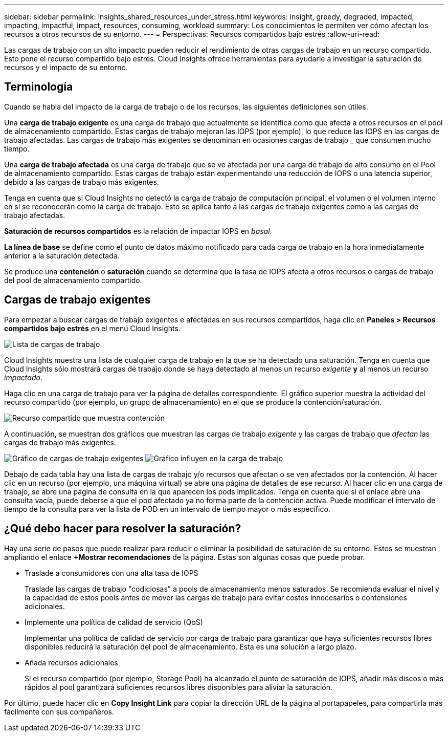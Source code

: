 ---
sidebar: sidebar 
permalink: insights_shared_resources_under_stress.html 
keywords: insight, greedy, degraded, impacted, impacting, impactful, impact, resources, consuming, workload 
summary: Los conocimientos le permiten ver cómo afectan los recursos a otros recursos de su entorno. 
---
= Perspectivas: Recursos compartidos bajo estrés
:allow-uri-read: 


[role="lead"]
Las cargas de trabajo con un alto impacto pueden reducir el rendimiento de otras cargas de trabajo en un recurso compartido. Esto pone el recurso compartido bajo estrés. Cloud Insights ofrece herramientas para ayudarle a investigar la saturación de recursos y el impacto de su entorno.



== Terminología

Cuando se habla del impacto de la carga de trabajo o de los recursos, las siguientes definiciones son útiles.

Una *carga de trabajo exigente* es una carga de trabajo que actualmente se identifica como que afecta a otros recursos en el pool de almacenamiento compartido. Estas cargas de trabajo mejoran las IOPS (por ejemplo), lo que reduce las IOPS en las cargas de trabajo afectadas. Las cargas de trabajo más exigentes se denominan en ocasiones cargas de trabajo _ que consumen mucho tiempo.

Una *carga de trabajo afectada* es una carga de trabajo que se ve afectada por una carga de trabajo de alto consumo en el Pool de almacenamiento compartido. Estas cargas de trabajo están experimentando una reducción de IOPS o una latencia superior, debido a las cargas de trabajo más exigentes.

Tenga en cuenta que si Cloud Insights no detectó la carga de trabajo de computación principal, el volumen o el volumen interno en sí se reconocerán como la carga de trabajo. Esto se aplica tanto a las cargas de trabajo exigentes como a las cargas de trabajo afectadas.

*Saturación de recursos compartidos* es la relación de impactar IOPS en _basal_.

*La línea de base* se define como el punto de datos máximo notificado para cada carga de trabajo en la hora inmediatamente anterior a la saturación detectada.

Se produce una *contención* o *saturación* cuando se determina que la tasa de IOPS afecta a otros recursos o cargas de trabajo del pool de almacenamiento compartido.



== Cargas de trabajo exigentes

Para empezar a buscar cargas de trabajo exigentes e afectadas en sus recursos compartidos, haga clic en *Paneles > Recursos compartidos bajo estrés* en el menú Cloud Insights.

image:Shared_resources_Under_Stress_menu.png["Lista de cargas de trabajo"]

Cloud Insights muestra una lista de cualquier carga de trabajo en la que se ha detectado una saturación. Tenga en cuenta que Cloud Insights sólo mostrará cargas de trabajo donde se haya detectado al menos un recurso _exigente_ *y* al menos un recurso _impactado_.

Haga clic en una carga de trabajo para ver la página de detalles correspondiente. El gráfico superior muestra la actividad del recurso compartido (por ejemplo, un grupo de almacenamiento) en el que se produce la contención/saturación.

image:Shared_resources_Under_Stress_SharedResource.png["Recurso compartido que muestra contención"]

A continuación, se muestran dos gráficos que muestran las cargas de trabajo _exigente_ y las cargas de trabajo que _afectan_ las cargas de trabajo más exigentes.

image:Insights_Demanding_Workload_Chart.png["Gráfico de cargas de trabajo exigentes"]
image:Insights_Impacted_Workload_Chart.png["Gráfico influyen en la carga de trabajo"]

Debajo de cada tabla hay una lista de cargas de trabajo y/o recursos que afectan o se ven afectados por la contención. Al hacer clic en un recurso (por ejemplo, una máquina virtual) se abre una página de detalles de ese recurso. Al hacer clic en una carga de trabajo, se abre una página de consulta en la que aparecen los pods implicados. Tenga en cuenta que si el enlace abre una consulta vacía, puede deberse a que el pod afectado ya no forma parte de la contención activa. Puede modificar el intervalo de tiempo de la consulta para ver la lista de POD en un intervalo de tiempo mayor o más específico.



== ¿Qué debo hacer para resolver la saturación?

Hay una serie de pasos que puede realizar para reducir o eliminar la posibilidad de saturación de su entorno. Estos se muestran ampliando el enlace *+Mostrar recomendaciones* de la página. Estas son algunas cosas que puede probar.

* Traslade a consumidores con una alta tasa de IOPS
+
Traslade las cargas de trabajo "codiciosas" a pools de almacenamiento menos saturados. Se recomienda evaluar el nivel y la capacidad de estos pools antes de mover las cargas de trabajo para evitar costes innecesarios o contensiones adicionales.

* Implemente una política de calidad de servicio (QoS)
+
Implementar una política de calidad de servicio por carga de trabajo para garantizar que haya suficientes recursos libres disponibles reducirá la saturación del pool de almacenamiento. Esta es una solución a largo plazo.

* Añada recursos adicionales
+
Si el recurso compartido (por ejemplo, Storage Pool) ha alcanzado el punto de saturación de IOPS, añadir más discos o más rápidos al pool garantizará suficientes recursos libres disponibles para aliviar la saturación.



Por último, puede hacer clic en *Copy Insight Link* para copiar la dirección URL de la página al portapapeles, para compartirla más fácilmente con sus compañeros.
